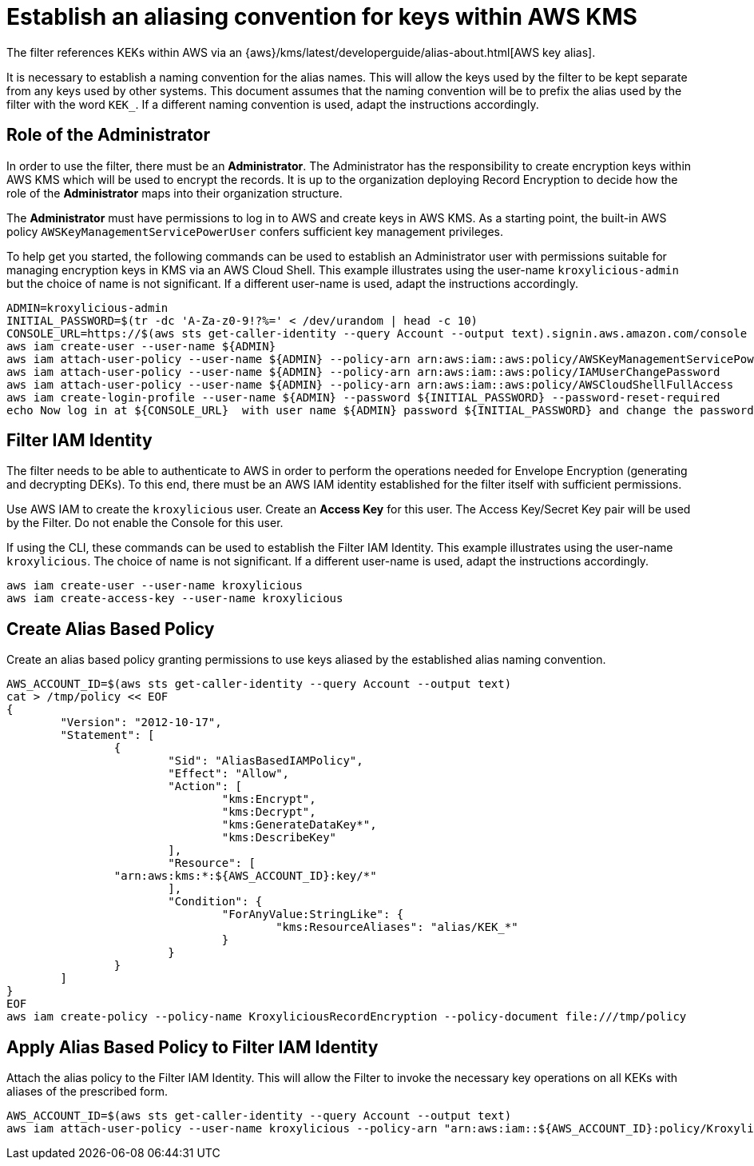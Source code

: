 // file included in the following:
//
// assembly-aws-kms.adoc

[id='con-aws-kms-setup-{context}']
= Establish an aliasing convention for keys within AWS KMS

The filter references KEKs within AWS via an {aws}/kms/latest/developerguide/alias-about.html[AWS key alias].

It is necessary to establish a naming convention for the alias names. This will allow the keys used by the
filter to be kept separate from any keys used by other systems. This document assumes that the naming convention
will be to prefix the alias used by the filter with the word `KEK_`. If a different naming convention is used, adapt
the instructions accordingly.

== Role of the Administrator

In order to use the filter, there must be an *Administrator*.  The Administrator has the responsibility
to create encryption keys within AWS KMS which will be used to encrypt the records. It is up to the organization
deploying Record Encryption to decide how the role of the *Administrator* maps into their organization structure.

The *Administrator* must have permissions to log in to AWS and create keys in AWS KMS.  As a starting point, the
built-in AWS policy `AWSKeyManagementServicePowerUser` confers sufficient key management privileges.

To help get you started, the following commands can be used to establish an Administrator user with permissions
suitable for managing encryption keys in KMS via an AWS Cloud Shell. This example illustrates using the user-name
`kroxylicious-admin` but the choice of name is not significant.  If a different user-name is used, adapt the
instructions accordingly.

[source,shell]
----
ADMIN=kroxylicious-admin
INITIAL_PASSWORD=$(tr -dc 'A-Za-z0-9!?%=' < /dev/urandom | head -c 10)
CONSOLE_URL=https://$(aws sts get-caller-identity --query Account --output text).signin.aws.amazon.com/console
aws iam create-user --user-name ${ADMIN}
aws iam attach-user-policy --user-name ${ADMIN} --policy-arn arn:aws:iam::aws:policy/AWSKeyManagementServicePowerUser
aws iam attach-user-policy --user-name ${ADMIN} --policy-arn arn:aws:iam::aws:policy/IAMUserChangePassword
aws iam attach-user-policy --user-name ${ADMIN} --policy-arn arn:aws:iam::aws:policy/AWSCloudShellFullAccess
aws iam create-login-profile --user-name ${ADMIN} --password ${INITIAL_PASSWORD} --password-reset-required
echo Now log in at ${CONSOLE_URL}  with user name ${ADMIN} password ${INITIAL_PASSWORD} and change the password.
----

== Filter IAM Identity

The filter needs to be able to authenticate to AWS in order to perform the operations needed for Envelope Encryption
(generating and decrypting DEKs).  To this end, there must be an AWS IAM identity established for the filter itself with
sufficient permissions.

Use AWS IAM to create the `kroxylicious` user. Create an *Access Key* for this user. The Access Key/Secret Key pair
will be used by the Filter. Do not enable the Console for this user.

If using the CLI, these commands can be used to establish the Filter IAM Identity.  This example illustrates using the
user-name `kroxylicious`. The choice of name is not significant.  If a different user-name is used, adapt the
instructions accordingly.

[source,shell]
----
aws iam create-user --user-name kroxylicious
aws iam create-access-key --user-name kroxylicious
----

== Create Alias Based Policy

Create an alias based policy granting permissions to use keys aliased by the established alias naming convention.

[source,shell]
----
AWS_ACCOUNT_ID=$(aws sts get-caller-identity --query Account --output text)
cat > /tmp/policy << EOF
{
	"Version": "2012-10-17",
	"Statement": [
		{
			"Sid": "AliasBasedIAMPolicy",
			"Effect": "Allow",
			"Action": [
				"kms:Encrypt",
				"kms:Decrypt",
				"kms:GenerateDataKey*",
				"kms:DescribeKey"
			],
			"Resource": [
                "arn:aws:kms:*:${AWS_ACCOUNT_ID}:key/*"
			],
			"Condition": {
				"ForAnyValue:StringLike": {
					"kms:ResourceAliases": "alias/KEK_*"
				}
			}
		}
	]
}
EOF
aws iam create-policy --policy-name KroxyliciousRecordEncryption --policy-document file:///tmp/policy
----

== Apply Alias Based Policy to Filter IAM Identity

Attach the alias policy to the Filter IAM Identity.  This will allow the Filter to invoke the
necessary key operations on all KEKs with aliases of the prescribed form.

[source,shell]
----
AWS_ACCOUNT_ID=$(aws sts get-caller-identity --query Account --output text)
aws iam attach-user-policy --user-name kroxylicious --policy-arn "arn:aws:iam::${AWS_ACCOUNT_ID}:policy/KroxyliciousRecordEncryption"
----

